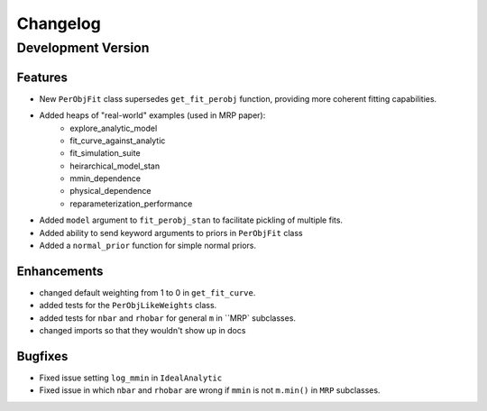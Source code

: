 Changelog
=========

Development Version
-------------------

Features
++++++++
- New ``PerObjFit`` class supersedes ``get_fit_perobj`` function, providing more
  coherent fitting capabilities.
- Added heaps of "real-world" examples (used in MRP paper):
    - explore_analytic_model
    - fit_curve_against_analytic
    - fit_simulation_suite
    - heirarchical_model_stan
    - mmin_dependence
    - physical_dependence
    - reparameterization_performance
- Added ``model`` argument to ``fit_perobj_stan`` to facilitate pickling of multiple fits.
- Added ability to send keyword arguments to priors in ``PerObjFit`` class
- Added a ``normal_prior`` function for simple normal priors.

Enhancements
++++++++++++
- changed default weighting from 1 to 0 in ``get_fit_curve``.
- added tests for the ``PerObjLikeWeights`` class.
- added tests for ``nbar`` and ``rhobar`` for general ``m`` in ``MRP` subclasses.
- changed imports so that they wouldn't show up in docs

Bugfixes
++++++++
- Fixed issue setting ``log_mmin`` in ``IdealAnalytic``
- Fixed issue in which ``nbar`` and ``rhobar`` are wrong if ``mmin`` is not ``m.min()`` in ``MRP`` subclasses.